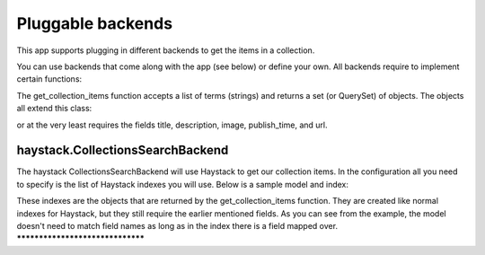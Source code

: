 ==================
Pluggable backends
==================

This app supports plugging in different backends to get the items in a collection.

You can use backends that come along with the app (see below) or define your own. All backends require to implement
certain functions:

.. py:class:: MyCustomBackend
    .. py:method:: get_collection_items(terms)

The get_collection_items function accepts a list of terms (strings) and returns a set (or QuerySet) of objects.
The objects all extend this class:

.. code-block:: python
	class CollectionItem(models.Model):
	    title = models.CharField(max_length=255, blank=True, null=True)
	    description = models.CharField(max_length=500, blank=True, null=True)
	    image = models.ImageField(upload_to="collection_item/", blank=True, null=True)
	    publish_time = models.DateTimeField(blank=True, null=True)
	    url = models.UrlField(max_length=255, blank=True, null=True)

or at the very least requires the fields title, description, image, publish_time, and url.


haystack.CollectionsSearchBackend
---------------------------------
The haystack CollectionsSearchBackend will use Haystack to get our collection items.
In the configuration all you need to specify is the list of Haystack indexes you will use.
Below is a sample model and index:

.. code-block:: python
	class Person(models.Model):
	    name = models.CharField(max_length=255, blank=True, null=True)
	    body = models.CharField(max_length=500, blank=True, null=True)
	    image = models.ImageField(upload_to="collection_item/", blank=True, null=True)
	    publish_date = models.DateTimeField(blank=True, null=True)
	    url = models.UrlField(max_length=255, blank=True, null=True)
	    
	class PersonIndex(SearchIndex):
	    title = CharField(document=True, use_template=True, model_attr='name')
	    description = CharField(model_attr='body')
	    image = ImageField(model_attr='image')
	    publish_time = DateTimeField(model_attr='publish_date')
	    url = UrlField(model_attr='url')
	    
	    def index_queryset(self):
	    	"Used when the entire index for model is updated"
	    	return Person.objects.all()
    
These indexes are the objects that are returned by the get_collection_items function.
They are created like normal indexes for Haystack, but they still require the earlier mentioned fields.
As you can see from the example, the model doesn't need to match field names as long as in the index there is a field mapped over.
*********************************
